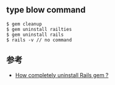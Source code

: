 ** type blow command 
#+BEGIN_SRC 
$ gem cleanup
$ gem uninstall railties 
$ gem uninstall rails 
$ rails -v // no command 
#+END_SRC

** 参考
+ [[https://github.com/rubygems/rubygems/issues/542][How completely uninstall Rails gem ?]]
